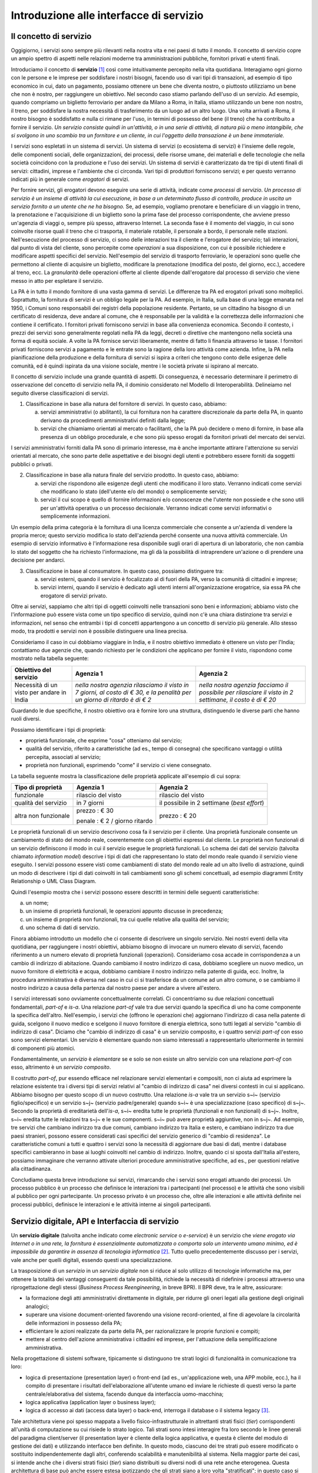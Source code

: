 Introduzione alle interfacce di servizio
========================================

Il concetto di servizio
-----------------------

Oggigiorno, i servizi sono sempre più rilevanti nella nostra vita e nei paesi di tutto il mondo. Il concetto di servizio copre un ampio spettro di aspetti nelle relazioni moderne tra amministrazioni pubbliche, fornitori privati e utenti finali.

Introduciamo il concetto di **servizio** [1]_ così come intuitivamente percepito nella vita quotidiana. Interagiamo ogni giorno con le persone e le imprese per soddisfare i nostri bisogni, facendo uso di vari tipi di transazioni, ad esempio di tipo economico in cui, dato un pagamento, possiamo ottenere un bene che diventa nostro, o piuttosto utilizziamo un bene che non è nostro, per raggiungere un obiettivo. Nel secondo caso stiamo parlando dell'uso di un servizio. Ad esempio, quando compriamo un biglietto ferroviario per andare da Milano a Roma, in Italia, stiamo utilizzando un bene non nostro, il treno, per soddisfare la nostra necessità di trasferimento da un luogo ad un altro luogo. Una volta arrivati a Roma, il nostro bisogno è soddisfatto e nulla ci rimane per l\'uso, in termini di possesso del bene (il treno) che ha contribuito a fornire il servizio. *Un servizio consiste quindi in un'attività, o in una serie di attività, di natura più o meno intangibile, che si svolgono in uno scambio tra un fornitore e un cliente, in cui l\'oggetto della transazione è un bene immateriale.*

I servizi sono espletati in un sistema di servizi. Un sistema di servizi (o ecosistema di servizi) è l\'insieme delle regole, delle componenti sociali, delle organizzazioni, dei processi, delle risorse umane, dei materiali e delle tecnologie che nella società coincidono con la produzione e l\'uso dei servizi. Un sistema di servizi è caratterizzato da tre tipi di utenti finali di servizi: cittadini, imprese e l\'ambiente che ci circonda. Vari tipi di produttori forniscono servizi; e per questo verranno indicati più in generale come *erogatori* di servizi.

Per fornire servizi, gli erogatori devono eseguire una serie di attività, indicate come *processi di servizio*. *Un processo di servizio è un insieme di attività la cui esecuzione, in base a un determinato flusso di controllo, produce in uscita un servizio fornito a un utente che ne ha bisogno.* Se, ad esempio, vogliamo prenotare e beneficiare di un viaggio in treno, la prenotazione e l\'acquisizione di un biglietto sono la prima fase del processo corrispondente, che avviene presso un'agenzia di viaggi o, sempre più spesso, attraverso Internet. La seconda fase è il momento del viaggio, in cui sono coinvolte risorse quali il treno che ci trasporta, il materiale rotabile, il personale a bordo, il personale nelle stazioni. Nell'esecuzione del processo di servizio, ci sono delle interazioni tra il cliente e l'erogatore del servizio; tali interazioni, dal punto di vista del cliente, sono percepite come *operazioni* a sua disposizione, con cui è possibile richiedere e modificare aspetti specifici del servizio. Nell'esempio del servizio di trasporto ferroviario, le operazioni sono quelle che permettono al cliente di acquisire un biglietto, modificare la prenotazione (modifica del posto, del giorno, ecc.), accedere al treno, ecc. La *granularità* delle operazioni offerte al cliente dipende dall'erogatore dal processo di servizio che viene messo in atto per espletare il servizio.

La PA è in tutto il mondo fornitore di una vasta gamma di servizi. Le differenze tra PA ed erogatori privati sono molteplici. Soprattutto, la fornitura di servizi è un obbligo legale per la PA. Ad esempio, in Italia, sulla base di una legge emanata nel 1950, i Comuni sono responsabili dei registri della popolazione residente. Pertanto, se un cittadino ha bisogno di un certificato di residenza, deve andare al comune, che è responsabile per la validità e la correttezza delle informazioni che contiene il certificato. I fornitori privati forniscono servizi in base alla convenienza economica. Secondo il contesto, i prezzi dei servizi sono generalmente regolati nella PA da leggi, decreti o direttive che mantengono nella società una forma di equità sociale. A volte la PA fornisce servizi liberamente, mentre di fatto li finanzia attraverso le tasse. I fornitori privati forniscono servizi a pagamento
e le entrate sono la ragione della loro attività come azienda. Infine, la PA nella pianificazione della produzione e della fornitura di servizi si ispira a criteri che tengono conto delle esigenze delle comunità, ed
è quindi ispirata da una visione sociale, mentre i le società private si ispirano al mercato.

Il concetto di servizio include una grande quantità di aspetti. Di conseguenza, è necessario determinare il perimetro di osservazione del concetto di servizio nella PA, il dominio considerato nel Modello di Interoperabilità. Delineiamo nel seguito diverse classificazioni di servizi.

1.  Classificazione in base alla natura del fornitore di servizi. In questo caso, abbiamo:

    a.  servizi amministrativi (o abilitanti), la cui fornitura non ha carattere discrezionale da parte della PA, in quanto derivano da procedimenti amministrativi definiti dalla legge;
	
    b.  servizi che chiamiamo orientati al mercato o facilitanti, che la PA può decidere o meno di fornire, in base alla presenza di un obbligo procedurale, e che sono più spesso erogati da fornitori privati del mercato dei servizi.

I servizi amministrativi forniti dalla PA sono di primario interesse, ma è anche importante attirare l\'attenzione su servizi orientati al mercato, che sono parte delle aspettative e dei bisogni degli utenti e potrebbero essere forniti da soggetti pubblici o privati.

2.  Classificazione in base alla natura finale del servizio prodotto. In questo caso, abbiamo:

    a.  servizi che rispondono alle esigenze degli utenti che modificano il loro stato. Verranno indicati come servizi che modificano lo stato (dell\'utente e/o del mondo) o semplicemente servizi;

    b.  servizi il cui scopo è quello di fornire informazioni e/o conoscenze che l\'utente non possiede e che sono utili per un\'attività operativa o un processo decisionale. Verranno indicati come servizi informativi o semplicemente informazioni.

Un esempio della prima categoria è la fornitura di una licenza commerciale che consente a un\'azienda di vendere la propria merce; questo servizio modifica lo stato dell\'azienda perché consente una nuova attività commerciale. Un esempio di servizio informativo è l\'informazione resa disponibile sugli orari di apertura di un laboratorio, che non cambia lo stato del soggetto che ha richiesto l\'informazione, ma gli dà la possibilità di intraprendere un\'azione o di prendere una decisione per andarci.

3.  Classificazione in base al consumatore. In questo caso, possiamo distinguere tra:

    a.  servizi esterni, quando il servizio è focalizzato al di fuori della PA, verso la comunità di cittadini e imprese;

    b.  servizi interni, quando il servizio è dedicato agli utenti interni all\'organizzazione erogatrice, sia essa PA che erogatore di servizi privato.

Oltre ai servizi, sappiamo che altri tipi di oggetti coinvolti nelle transazioni sono beni e informazioni; abbiamo visto che l\'informazione può essere vista come un tipo specifico di servizio, quindi non c\'è una chiara distinzione tra servizi e informazioni, nel senso che entrambi i tipi di concetti appartengono a un concetto di servizio più generale. Allo stesso modo, tra prodotti e servizi non è possibile distinguere una linea precisa.

Consideriamo il caso in cui dobbiamo viaggiare in India, e il nostro obiettivo immediato è ottenere un visto per l\'India; contattiamo due agenzie che, quando richiesto per le condizioni che applicano per fornire il visto, rispondono come mostrato nella tabella seguente:

+--------------------------------------------+---------------------------------------------------------------------------------------------------------------------------+---------------------------------------------------------------------------------------------------------+
| **Obiettivo del servizio**                 | **Agenzia 1**                                                                                                             | **Agenzia 2**                                                                                           |
+--------------------------------------------+---------------------------------------------------------------------------------------------------------------------------+---------------------------------------------------------------------------------------------------------+
| Necessità di un visto per andare in India  | *nella nostra agenzia rilasciamo il visto in 7 giorni, al costo di € 30, e la penalità per un giorno di ritardo è di € 2* | *nella nostra agenzia facciamo il possibile per rilasciare il visto in 2 settimane, il costo è di € 20* |
+--------------------------------------------+---------------------------------------------------------------------------------------------------------------------------+---------------------------------------------------------------------------------------------------------+

Guardando le due specifiche, il nostro obiettivo ora è fornire loro una struttura, distinguendo le diverse parti che hanno ruoli diversi.

Possiamo identificare i tipi di proprietà:

-   proprietà funzionale, che esprime "cosa" otteniamo dal servizio;

-   qualità del servizio, riferito a caratteristiche (ad es., tempo di consegna) che specificano vantaggi o utilità percepita, associati al servizio;

-   proprietà non funzionali, esprimendo "come" il servizio ci viene consegnato.

La tabella seguente mostra la classificazione delle proprietà applicate
all'esempio di cui sopra:

+-----------------------+-----------------------+-----------------------+
| **Tipo di proprietà** | **Agenzia 1**         | **Agenzia 2**         |
+=======================+=======================+=======================+
| funzionale            | rilascio del visto    | rilascio del visto    |
+-----------------------+-----------------------+-----------------------+
| qualità del servizio  | in 7 giorni           | il possibile in 2     |
|                       |                       | settimane (*best      |
|                       |                       | effort*)              |
+-----------------------+-----------------------+-----------------------+
| altra non funzionale  | prezzo : € 30         | prezzo : € 20         |
|                       |                       |                       |
|                       | penale : € 2 / giorno |                       |
|                       | ritardo               |                       |
+-----------------------+-----------------------+-----------------------+

Le proprietà funzionali di un servizio descrivono cosa fa il servizio per il cliente. Una proprietà funzionale consente un cambiamento di stato del mondo reale, coerentemente con gli obiettivi espressi dal cliente. Le proprietà non funzionali di un servizio definiscono il modo in cui il servizio esegue le proprietà funzionali. Lo schema dei dati del servizio (talvolta chiamato *information model*) descrive i tipi di dati che rappresentano lo stato del mondo reale quando il servizio viene eseguito. I servizi possono essere visti come cambiamenti di stato del mondo reale ad un alto livello di astrazione, quindi un modo di descrivere i tipi di dati coinvolti in tali cambiamenti sono gli schemi concettuali, ad esempio diagrammi Entity Relationship o UML Class Diagram.

Quindi l'esempio mostra che i servizi possono essere descritti in termini delle seguenti caratteristiche:

a.  un nome;

b.  un insieme di proprietà funzionali, le operazioni appunto discusse in precedenza;

c.  un insieme di proprietà non funzionali, tra cui quelle relative alla qualità del servizio;

d.  uno schema di dati di servizio.

Finora abbiamo introdotto un modello che ci consente di descrivere un singolo servizio. Nei nostri eventi della vita quotidiana, per raggiungere i nostri obiettivi, abbiamo bisogno di invocare un numero elevato di servizi, facendo riferimento a un numero elevato di proprietà funzionali (operazioni). Consideriamo cosa accade in corrispondenza a un cambio di indirizzo di abitazione. Quando cambiamo il nostro indirizzo di casa, dobbiamo scegliere un nuovo medico, un nuovo fornitore di elettricità e acqua, dobbiamo cambiare il nostro indirizzo nella patente di guida, ecc. Inoltre, la procedura amministrativa è diversa nel caso in cui ci si trasferisce da un comune ad un altro comune, o se cambiamo il nostro indirizzo a causa della partenza dal nostro paese per andare a vivere all\'estero.

I servizi interessati sono ovviamente concettualmente correlati. Ci concentriamo su due relazioni concettuali fondamentali, *part-of* e *is-a*. Una relazione *part-of* vale tra due servizi quando la specifica di uno ha come componente la specifica dell'altro. Nell'esempio, i servizi che (offrono le operazioni che) aggiornano l\'indirizzo di casa nella patente di guida, scelgono il nuovo medico e scelgono il nuovo fornitore di energia elettrica, sono tutti legati al servizio "cambio di indirizzo di casa". Diciamo che "cambio di indirizzo di casa" è un servizio composito, e i quattro servizi *part-of* con esso sono servizi elementari. Un servizio è elementare quando non siamo interessati a rappresentarlo ulteriormente in termini di componenti più atomici.

Fondamentalmente, un *servizio* è *elementare* se e solo se non esiste un altro servizio con una relazione *part-of* con esso, altrimento è un *servizio composito*.

Il costrutto *part-of*, pur essendo efficace nel relazionare servizi elementari e compositi, non ci aiuta ad esprimere la relazione esistente tra i diversi tipi di servizi relativi al "cambio di indirizzo di casa" nei diversi contesti in cui si applicano. Abbiamo bisogno per questo scopo di un nuovo costrutto. Una relazione *is-a* vale tra un servizio s~i~ (servizio figlio/specifico) e un servizio s~j~ (servizio padre/generale) quando s~i~ è una specializzazione (caso specifico) di s~j~. Secondo la proprietà di ereditarietà dell'*is-a*, s~i~ eredita tutte le proprietà (funzionali e non funzionali) di s~j~. Inoltre, s~i~ eredita tutte le relazioni tra s~j~ e le sue componenti. s~i~ può avere proprietà aggiuntive, non in s~j~. Ad esempio, tre servizi che cambiano indirizzo tra due comuni, cambiano indirizzo tra Italia e estero, e cambiano indirizzo tra due paesi stranieri, possono essere considerati casi specifici del servizio generico di "cambio di residenza". Le caratteristiche comuni a tutti e quattro i servizi sono la necessità di aggiornare due basi di dati, mentre i database specifici cambieranno in base ai luoghi coinvolti nel cambio di indirizzo. Inoltre, quando ci si sposta dall\'Italia all\'estero, possiamo immaginare che verranno attivate ulteriori procedure amministrative specifiche, ad es., per questioni relative alla cittadinanza.

Concludiamo questa breve introduzione sui servizi, rimarcando che i servizi sono erogati attuando dei processi. Un processo pubblico è un processo che definisce le interazioni tra i partecipanti (nel processo) e le attività che sono visibili al pubblico per ogni partecipante. Un processo privato è un processo che, oltre alle interazioni e alle attività definite nei processi pubblici, definisce le interazioni e le attività interne ai singoli partecipanti. 

Servizio digitale, API e Interfaccia di servizio
------------------------------------------------

Un **servizio digitale** (talvolta anche indicato come *electronic service* o *e-service*) è un servizio che *viene erogato via Internet o in una rete, la fornitura è essenzialmente automatizzata o comporta solo un intervento umano minimo, ed è impossibile da garantire in assenza di tecnologia informatica* [2]_. Tutto quello precedentemente discusso per i servizi, vale anche per quelli digitali, essendo questi una specializzazione.

La trasposizione di un *servizio* in un *servizio digitale* non si riduce al solo utilizzo di tecnologie informatiche ma, per ottenere la totalità dei vantaggi conseguenti da tale possibilità, richiede la necessità di ridefinire i processi attraverso una riprogettazione degli stessi (*Business Process Reengineering*, in breve BPR). Il BPR deve, tra le altre, assicurare:

-   la formazione degli atti amministrativi direttamente in digitale, per ridurre gli oneri legati alla gestione degli originali analogici;

-   superare una visione document-oriented favorendo una visione record-oriented, al fine di agevolare la circolarità delle informazioni in possesso della PA;

-   efficientare le azioni realizzate da parte della PA, per razionalizzare le proprie funzioni e compiti;

-   mettere al centro dell'azione amministrativa i cittadini ed imprese, per l'attuazione della semplificazione amministrativa.

Nella progettazione di sistemi software, tipicamente si distinguono tre strati logici di funzionalità in comunicazione tra loro:

-   logica di presentazione (presentation layer) o front-end (ad es., un'applicazione web, una APP mobile, ecc.), ha il compito di presentare i risultati dell'elaborazione all'utente umano ed inviare le richieste di questi verso la parte centrale/elaborativa del sistema, facendo dunque da interfaccia uomo-macchina;

-   logica applicativa (application layer o business layer);

-   logica di accesso ai dati (access data layer) o back-end, interroga il database o il sistema legacy [3]_.

Tale architettura viene poi spesso mappata a livello fisico-infrastrutturale in altrettanti strati fisici (*tier*) corrispondenti all'unità di computazione su cui risiede lo strato logico. Tali strati sono intesi interagire fra loro secondo le linee generali del paradigma client/server (il presentation layer è cliente della logica applicativa, e questa è cliente del modulo di gestione dei dati) e utilizzando interfacce ben definite. In questo modo, ciascuno dei tre strati può essere modificato o sostituito indipendentemente dagli altri, conferendo scalabilità e manutenibilità al sistema. Nella maggior parte dei casi, si intende anche che i diversi strati fisici (*tier*) siano distribuiti su diversi nodi di una rete anche eterogenea. Questa architettura di base può anche essere estesa ipotizzando che gli strati siano a loro volta "stratificati"; in questo caso si giungerebbe a una architettura multi-layer/tier.

Nello specifico dei servizi digitali, che appunto vengono erogati su Internet, il presentation layer verso l\'utente può essere rappresentato da un Web server e da eventuali contenuti dinamici e statici (es. pagine di scripting che producono HTML visualizzato nel browser dell'utente), oppure da applicazioni mobili (*App*) che risiedono sul device mobile dell'utente (cellulare, tablet); la logica applicativa corrisponde a una serie di moduli integrati in un server applicativo, ed i dati sono depositati in maniera persistente su un DBMS o su un sistema legacy.

Con **application programming interface** (in acronimo **API**) si indica ogni *insieme di procedure/funzionalità/operazioni disponibili al programmatore, di solito raggruppate a formare un set di strumenti specifici per l\'espletamento di un determinato compito*. Spesso con tale termine si intendono le librerie software disponibili in un certo linguaggio di programmazione. Una buona API fornisce una "scatola nera", cioè un livello di astrazione che evita al programmatore di sapere come funziona l'implementazione dell'API ad un livello più basso. Questo permette di ri-progettare o migliorare le funzioni all\'interno dell\'API senza cambiare il codice che si affida ad essa. Una API che non richiede il pagamento di diritti per il suo accesso ed utilizzo è detta "aperta" (open). La finalità di un'API è di ottenere un\'astrazione a più alto livello, di solito tra lo strato sottostante l'API e quello che la utilizza (client).

Per realizzare un servizio digitale, come detto, è necessario progettare e realizzare i tre strati; lo strato di logica applicativa offre la sua API affinchè chi sviluppa lo strato di presentazione all'utente possa utilizzarla come se la logica applicativa fosse una libreria; estendendo, se vari sistemi esportano le proprie logiche applicative come API, la logica di presentazione può utilizzarle insieme, mischiandole (*mash-up*), esattamente come nello sviluppo di software moderno si programma riutilizzando le librerie offerte nel linguaggio di programmazione, sistema operativo, ecc. Quando il servizio digitale è erogato su Internet, e prevalentemente sul Web che si basa sul protocollo HTTP,) si parla di Web API. Per le Web API l'erogatore potrebbe decidere di rendere disponibile l'API non soltanto a chi sviluppa la logica di presentazione, ma "aperta" anche ad altre organizzazioni che volessero collaborare con l'erogatore, in questo caso si parla di Open API . In molti contesti, con abuso di nomenclatura, ma intuitivamente chiaro, i due termini vengono confusi e considerati sinonimi (dato che l'apertura è spesso associata al Web/Internet).

Per il W3C un **web service** è qualsiasi software che si rende disponibile su Internet e standardizza la sua interfaccia tramite la codifica XML [4]_. Un client richiama un'operazione offerta da un web service inviando una richiesta (solitamente sotto forma di un messaggio XML) e il web service invia una risposta XML. I web service invocano la comunicazione su una rete, con HTTP come protocollo più comune. I web service si basano principalmente su standard come XML-RPC e SOAP (Simple Object Access Protocol). Quindi un web service è un possibile modo di realizzare una Web API. Il termine web service (originatosi intorno ai primi anni 2000) è nato proprio per indicare la logica applicativa, esposta sul web, sottostante ad un servizio digitale. A partire dalla seconda metà degli anni 2000, creando possibili confusioni, il termine Web API è stato utilizzato come alternativa a web service per indicare altri approcci/protocolli/tecnologie (come REST) per realizzare API senza utilizzare XML-RPC e SOAP. Ma anche una Web API indica la logica applicativa, esposta sul web, sottostante ad un servizio digitale.

Al fine di evitare ogni possibile ambiguità, spesso dovuta semplicemente all'utilizzo di termini differenti per indicare gli stessi concetti, nel seguito del documento si utilizza il termine **interfaccia di servizio**
per indicare **l'esposizione delle funzionalità applicative che sono necessarie per realizzare un servizio digitale**. Tutte le classificazioni e considerazioni presentate per i servizi, valgono per i servizi digitali e quindi per le interfacce di servizio. In particolare come queste classificazioni e considerazioni si calano in specifiche tecnologie/protocolli/standard è uno degli obiettivi del presente documento. Un'interfaccia di servizio si compone in generale di varie operazioni, e può essere realizzata come un web service, un'API, una Web API, ecc.

+-----------------------------------------------------------------------+
| Ogni qualvolta c'è un servizio, si può immaginare che nella moderna   |
| spinta all'innovazione, si giunga prima o poi ad una controparte      |
| digitale.                                                             |
|                                                                       |
| Un servizio digitale, se sviluppato seguendo i più moderni approcci   |
| di ingegneria del software, deve essere organizzato separando la      |
| logica di presentazione da quella applicativa, dove quest'ultima deve |
| esporre le proprie operazioni tramite una interfaccia di servizio.    |
| Una interfaccia di servizio è l'esposizione delle funzionalità        |
| applicative che sono necessarie per realizzare un servizio digitale;  |
| tale esposizione deve essere operata con un                           |
| approccio/tecnologia/standard che ne permetta l'invocazione da un     |
| modulo software client.                                               |
|                                                                       |
| Emerge in ultima analisi che ogni qualvolta c'è un servizio digitale, |
| ci può essere una interfaccia di servizio equivalente, e viceversa    |
| ogni qualvolta c'è una interfaccia di servizio, è immediato           |
| ipotizzare il servizio digitale equivalente.                          |
|                                                                       |
| Una interfaccia di servizio può offrire più operazioni (almeno una).  |
| Una interfaccia di servizio può essere realizzata utilizzando         |
| approcci/tecnologie/standard web service, API, Web API, REST API,     |
| ecc.                                                                  |
+-----------------------------------------------------------------------+

Nel prosieguo di questo documento, ci si focalizza solamente sulle interfacce di servizio, che sono il fondamento del Modello di Interoperabilità 2018.

Caratteristiche delle interfacce di servizio
--------------------------------------------

In prima istanza, le interfacce di servizio possono essere distinte in due categorie: semplici e complesse. 

Una interfaccia di servizio semplice implementa operazioni atomiche come ad esempio:

-   Fornire contenuti puri, ad esempio informazioni dettagliate riguardo una risorsa (come le informazioni fiscali riguardanti una azienda) oppure le notizie del giorno;

-   Effettuare una aggregazione semplice di informazioni provenienti da diversi sistemi back-end;

-   Effettuare operazioni con effetti circoscritti ad un unico sistema di back-end in maniera atomica (che non richieda supporto alle transazioni).

Le interfacce di servizio semplici eseguono unità di lavoro atomiche che lasciano i sistemi sottostanti in uno stato consistente. Le operazioni non necessitano del mantenimento di uno stato tra una chiamata e l'altra e perciò sono anche note come interfacce di servizio stateless (senza stato). Si noti come il concetto di stato sia espresso in relazione all'interazione tra i due sistemi (client ed erogatore) e non alla persistenza di informazioni circa le risorse di interesse.

Le interfacce di servizio complesse coinvolgono l'utilizzo e la composizione di altre interfacce di servizio (in alcuni casi esposte da organizzazioni diverse) richiedendo il supporto all'esecuzione di processi e funzionalità di tipo transazionale. Questo significa che, rispetto alle interfacce di servizio semplici, in quelle complesse le operazioni hanno una granularità alta (meno fine) e richiedono il mantenimento di uno stato condiviso; per questo motivo vengono anche definite interfacce di servizio stateful (con stato). Concetti potenzialmente connessi a quello di stato sono il mantenimento di una sessione o conversazione.

Un altro modo di classificare le interfacce di servizio è lo stile di interazione richiesto dalle diverse operazioni disponibili: sincrono (ad esempio, di tipo Remote Procedure Call - RPC, chiamata remota a procedura) o asincrono (ad esempio, basato sullo scambio di messaggi o documenti). Nelle operazioni sincrone, un client esprime la sua richiesta nella forma di una chiamata ed attende una risposta prima di continuare l'esecuzione. Nelle operazioni asincrone, invece, il client invia un documento/messaggio ma non si aspetta nessuna risposta (se non in alcuni casi il fatto che la richiesta è stata presa in carico). La risposta da parte dell'interfaccia di servizio, nei casi in cui ci sia, può apparire ore o anche giorni più tardi.

Un modo ulteriore di classificare le interfacce di servizio è quello di distinguere quelle sostituibili da quelle mission-critical. Una interfaccia di servizio sostituibile può essere fornita da diverse organizzazioni e la produttività è impattata in maniera limitata nel caso di disservizi. Una interfaccia di servizio mission-critical è invece di solito fornita da un'unica organizzazione e la indisponibilità della stesso può provocare dei forti disservizi.

Le classificazioni introdotte non sono strette poiché a seconda delle operazioni fornite, una interfaccia di servizio può essere catalogata in una posizione qualsiasi tra i due estremi delle stesse.

Le interfacce di servizio devono essere accompagnate da una descrizione delle operazioni offerte il cui linguaggio dipende dalla tecnologia con cui l'interfaccia è implementata (si veda a partire dalla Sezione 3 per maggiori dettagli). La descrizione di una interfaccia di servizio di solito include caratteristiche funzionali e non funzionali. La descrizione funzionale si concentra sulle caratteristiche operative dell'interfaccia di servizio che descrivono il funzionamento in termini di operazioni offerte, i parametri richiesti da ognuna, gli endpoint [5]_ da utilizzare, il formato dei messaggi ed i protocolli di rete da utilizzare. La descrizione non funzionale si concentra invece sulla *qualità del servizio* (o qualità dell'interfaccia di servizio) in termini di limiti di utilizzo, costi e metriche di performance quali scalabilità, disponibilità, tempo di risposta, accuratezza, transazionalità, sicurezza e affidabilità.

Qualità del servizio
--------------------

Il concetto di *quality of service - QoS*, fa riferimento alla descrizione non funzionale di una interfaccia servizio, cioè la capacità di una interfaccia di servizio di soddisfare le aspettative dei fruitori. Assicurare la QoS nell'ambito Internet e quindi ai fini dell'interoperabilità è una sfida critica a causa della natura dinamica ed impredicibile del contesto applicativo. Cambiamenti negli schemi di traffico, la presenza di transazioni business-critical, gli effetti dei problemi di rete, le performance dei protocolli e degli standard di rete richiedono una definizione precisa della QoS offerta da una interfaccia
di servizio.

Gli elementi chiave a supporto della QoS possono essere riassunti come segue:

-   *Disponibilità*. La probabilità che una interfaccia di servizio sia disponibile e funzionante in un istante casuale. Associato al concetto di disponibilità è quello di Time-To-Repair (TTR), cioè il tempo necessario a ripristinare una interfaccia di servizio una volta che questa diventa indisponibile. La disponibilità di una interfaccia di servizio dovrebbe potere essere verificata tramite l'esposizione di un'altra interfaccia di servizio di monitoraggio, dedicata ed a basso impatto (e quindi ad elevata disponibilità).

-   *Accessibilità*. Misura la capacità di una interfaccia di servizio di essere contattabile da un elevato numero di richieste.

-   *Prestazioni*. Le prestazioni vengono misurate solitamente rispetto a due valori: il *throughput* e la *latenza*. Il throughput rappresenta il numero di richieste soddisfatte in un dato intervallo. La latenza rappresenta la quantità di tempo che passa tra l'invio di una richiesta e la ricezione di una risposta. Una interfaccia di servizio con buone prestazioni ha un elevato throughput ed una bassa latenza.

-   *Affidabilità*. Rappresenta la capacità di una interfaccia di servizio di funzionare correttamente e consistentemente fornendo la stessa QoS a dispetto di malfunzionamenti di diversa natura. Di solito viene espressa in termini di fallimenti in un dato lasso di tempo.

-   *Scalabilità*. L'abilità di servire in maniera consistente le richieste a dispetto di variazioni nel numero delle richieste [6]_. È strettamente connesso al concetto di accessibilità, ma qui il concetto fondamentale è il mantenimento delle prestazioni.

-   *Sicurezza*. La sicurezza implica aspetti quali confidenzialità, integrità, autorizzazione ed autenticazione che saranno oggetto della Sezione 2.

-   *Transazionalità*. Ci sono alcuni casi (ad es., interfacce di servizio stateful) in cui è necessario assicurare l'esecuzione transazionale di una operazione. La capacità di una operazione di rispettare questa proprietà è parte della QoS.

Gli erogatori delle interfacce di servizio devono prendere tutte le iniziative necessarie a mantenere i requisiti di QoS richiesti dal caso d'uso. Questo include anche l'utilizzo di buone pratiche. Ad esempio, per assicurare prestazioni e scalabilità il risparmio della banda è una condizione fondamentale. Le interfacce di servizio dovrebbero quindi implementare meccanismi di compressione del payload [7]_ e supportare la paginazione [8]_.

Quando si utilizzano meccanismi di caching, essi devono essere documentati nelle specifiche delle interfacce di servizio, ed essere conformi alle specifiche RFC-7234 [9]_.

Questa sezione si è concentrata sul concetto di QoS nel campo delle interfacce di servizio. Misure di QoS possono essere introdotte anche per quanto riguarda i servizi digitali utilizzando metriche introdotte nei campi della Interazione Uomo-Macchina. Queste ultime sono fuori dagli obiettivi di questo documento.

Service Level Agreement - SLA
^^^^^^^^^^^^^^^^^^^^^^^^^^^^^

L'integrazione può coinvolgere numerose organizzazioni e erogatori esterni di interfacce di servizio. Al fine di accordarsi sulla QoS, erogatori di interfacce di servizio e fruitori utilizzano quelli che vengono definiti *Service Level Agreement - SLA*, ovvero *accordi sul livello di servizio*. Uno SLA può contenere le parti seguenti:

-   *Scopo*. Le ragioni che hanno portato alla definizione dello SLA.

-   *Parti*. I soggetti interessati nello SLA con i loro rispettivi ruoli (ad es., l'erogatore dell'interfaccia di servizio e il fruitore).

-   *Periodo di validità*. L'intervallo di tempo, espresso mediante data e ora di inizio e data e ora di fine, per il quale si ritiene valido un particolare termine di accordo all'interno dello SLA.

-   *Perimetro*. Quali sono operazioni interessate dallo specifico SLA.

-   *Service Level Objectives - SLO*, ovvero *obiettivi sul livello di servizio*. I singoli termini di accordo all'interno di uno SLA. Di solito vengono definiti utilizzando dei *Service Level Indicators - SLI*, ovvero *indicatori sul livello di servizio*, che quantificano i singoli aspetti di QoS come indicato in questa sezione (ad es., disponibilità).

-   *Penalità*. Le sanzioni che si applicano nel caso che l'erogatore dell'interfaccia di servizio non riesca ad assicurare gli obiettivi specificati nello SLA.

-   *Esclusioni*. Gli aspetti della QoS non coperti dallo SLA.

-   *Amministrazione*. I processi mediante i quali le parti possono monitorare la QoS.

Gli SLA possono essere statici o dinamici. Negli SLA dinamici, gli SLO (con associati SLI) variano nel tempo ed i periodi di validità definiscono gli intervalli di validità di questi ultimi (ad es., in orario lavorativo gli SLO possono essere differenti di quelli imposti durante la notte). La misurazione dei livelli di QoS all'interno di uno SLA richiedono il tracciamento delle operazioni effettuate in un contesto infrastrutturale multi-dominio (geografico, tecnologico e applicativo). In uno scenario tipico, ogni interfaccia di servizio può interagire con molteplici altre interfacce di servizio, cambiando il suo ruolo da erogatore a fruitore in alcune interazioni, ognuna governata da un differente SLA.

Recentemente, gli SLA hanno iniziato ad includere non soltanto vincoli relativi all'erogatore, ma anche vincoli che impongono ai singoli fruitori delle interfacce di servizio dei limiti relativi al ritmo ed alla quantità delle richieste. A tal fine gli erogatori devono definire ed esporre ai fruitori politiche di throttling [10]_ (anche noto come rate limiting) segnalando eventuali limiti raggiunti. Gli erogatori dovrebbero far rispettare le quote anche se se il sistema non è in sovraccarico, incentivando i fruitori a rispettarle.

Esempi di SLI sono i seguenti:

-   dimensione massima di ogni richiesta accettata. Le richieste più grandi possono essere rifiutate;

-   latenza al 90° percentile. Utilizzata per calcolare la responsività;

-   percentuale di minuti negli ultimi 30 gg in cui l'interfaccia di servizio è stata disponibile;

-   valori a 1 giorno e 30 giorni del success rate (ad es., il numero di chiamate terminate con successo rispetto al numero totale di chiamate);

-   percentuale di minuti negli ultimi 30 gg in cui l'interfaccia di servizio è stata responsiva (ad es., il numero di chiamate con latenza inferiore ad un certo limite);

-   tempo di risposta medio delle richieste totali (includendo le richieste rifiutate causa throttling) nell'ultimo giorno e negli ultimi 30 giorni;

-   throughput misurato in bytes/s.

Gli SLI calcolati devono includere la latenza aggiuntiva dovuta ad eventuali componenti infrastrutturali e di rete (ad es., proxy-gateway).

Essi inoltre devono:

-   utilizzare unità di misura del sistema internazionale (ad es., secondi, bytes);

-   indicare nel nome identificativo l'eventuale periodo di aggregazione coi soli suffissi s (secondi), m (minuti), d (giorni) e y (anni) utilizzando al posto dei mesi il numero di giorni.

Ove possibile, gli SLO e gli SLA dovrebbero essere in relazione diretta con i valori associati (ad es., indicare success rate anzichè l'error rate), in modo che a valori più alti corrispondano risultati positivi.

Middleware
----------

Con il termine middleware si intende lo strato software che separa le risorse informative dai fruitori delle interfacce di servizio, di fatto permettendo la realizzazione delle interfacce stesse. In tal senso un middleware gestisce la complessità e l'eterogeneità tipica dei sistemi distribuiti. Le risorse informative di cui si parla in questo caso possono essere nel caso più semplice della basi di dati, ma più comunemente includono altre interfacce di servizio (che a loro volta possono essere implementati utilizzando dei middleware) e sistemi legacy a cui il middleware contribuisce a fornire interfacce moderne. A tale fine i middleware forniscono una serie di funzionalità:

-   Il supporto a framework per l'esposizione di interfacce di servizio implementati in differenti tecnologie e secondo differenti schemi di interazione. In questo senso essi nascondono agli sviluppatori le complessità legate all'esposizione di interfacce di servizio secondo specifici protocolli di rete.

-   Facilitano il riuso di componenti software.

-   Forniscono una serie di funzionalità di supporto alla sicurezza dei sistemi informatici che includono autenticazione ed autorizzazione.

-   Forniscono funzionalità di scalabilità che sfruttano la distribuzione su risorse hardware.

-   Aiutano in generale a soddisfare i requisiti di QoS dichiarati negli SLA.

-   Integrano funzionalità utili quali il throttling, logging e caching.

Oltre a mascherare l'eterogeneità dell'hardware, i middleware mirano anche a mascherare l'eterogeneità delle piattaforme software permettendo di sviluppare i diversi componenti del sistema distribuito secondo i linguaggi e framework più adatti.

API Management
^^^^^^^^^^^^^^

Gli API Management System sono dei moderni tipi di middleware che concentrano tutte le funzionalità necessarie ad una organizzazione per gestire le loro interfacce di servizio su infrastrutture on-premises e cloud pubblici e privati. Essi si concentrano sullo sviluppo delle interfacce di servizio, la gestione del ciclo di vita delle stesse, il controllo degli accessi (tramite meccanismi di autorizzazione ed autenticazione), il throttling, il caching e le analitiche (utili al controllo degli SLA).

Un API management system può essere utilizzato ad esempio come strato di accesso alle API interne ad una amministrazione, rilasciando solo una parte delle stesse e con politiche personalizzate verso l'esterno e verso l'intranet.

Oltre alle funzionalità richieste nelle sezioni precedenti, alcuni API management system permettono di definire processi di automazione ed orchestrazione di breve durata (dette soft-orchestration). Si tratta di orchestrazioni molto semplici in cui non ci si aspetta intervento umano nel processo, la durata è brevissima e le regole definite sono molto semplici.

Logging
^^^^^^^

Il logging riveste un ruolo fondamentale nella progettazione e sviluppo di interfacce di servizio. Le moderne piattaforme middleware, oltre ad integrare meccanismi di logging interni, possono connettersi ad interfacce di servizio esterne che permettono la raccolta (log collection), la ricerca e la produzione di analitiche a partire dai log. Queste analitiche permettono, oltre all'identificazione di problemi, il monitoraggio del sistema rispetto, per esempio, a tematiche relative alla QoS. L'utilizzo di sistemi di log collection permette, peraltro, di avere in una componente centralizzata non solo i log relativi all'utilizzo dell'interfaccia di servizio, ma anche quelli relativi ad eventuali digital service ed a componenti di rete (ad es., proxy e application-gateway). I messaggi applicativi possono, ai fini di non ripudio (vedi Sezione 2.1.4) essere memorizzati assieme alla firma
digitale e quindi archiviati periodicamente nel rispetto delle direttive sulla privacy.

L\'erogatore deve documentare il dettaglio del formato della tracciatura e le modalità di consultazione e reperimento delle informazioni.

L'erogatore deve inoltre tracciare un evento per ogni richiesta, contenente almeno i seguenti parametri minimi:

-   data e ora della richiesta in formato RFC3339 [11]_ in UTC e con i separatori Z e T maiuscolo. Questa specifica è fondamentale per l\'interoperabilità dei sistemi di logging ed auditing, evitando i problemi di transizione all\'ora legale e la complessità nella gestione delle timezone nell\'ottica dell\'interoperabilità con altre PA europee;

-   URI che identifica erogatore ed operazione richiesta;

-   tipologia di chiamata (ad es., HTTP method per i protocolli basati su HTTP, basic.publish per AMQP);

-   esito della chiamata (ad es., HTTP status per i protocolli basati su HTTP, SOAP fault nel caso di web services SOAP, OK/KO in assenza di specifici requisiti, eventuali messaggi di errore);

-   identificativo del fruitore;

-   identificativo del consumatore o altro soggetto operante la richiesta, se presente e comunicato dal fruitore - è cura del fruitore procedere a codifica e anonimizzazione ove necessario;

-   ove applicabile, l'Indirizzo IP del client;

-   ove applicabile, un identificativo univoco della richiesta, utile ad eventuali correlazioni tra chiamate diverse.

Attori e Interazioni
--------------------

Come anticipato nel documento 1 - Visione Generale del Modello di Interoperabilità 2018, l'obiettivo a tendere è quello di una PA in cui le singole amministrazioni offrono interfacce di servizio, in corrispondenza ai servizi digitali che erogano, e possono a loro volta cooperare attraverso l'invocazione di interfacce di servizio offerte da altre PA.

L'EIF riprende la classificazione delle interazioni possibili in generale in Administration-to-Citizen (A2C), Administration-to-Business (A2B) e Administration-to-Administration (A2A), ulteriormente distinguendo se il fruitore del servizio è un soggetto umano od un modulo software, arrivando quindi a definire le seguenti possibili interazioni:

1.  A2A in modalità *human-to-machine*;

2.  A2A in modalità *machine-to-machine*;

3.  A2B in modalità *human-to-machine*;

4.  A2B in modalità *machine-to-machine*;

5.  A2C in modalità *human-to-machine*.

In base a quanto precedentemente discusso sulla relazione tra servizio digitale e interfaccia di servizio, la classificazione suddetta deve essere meglio specificata, al fine di individuare i giusti contesti di intervento.

**A2A in modalità human-to-machine.** In questo caso c'è una interazione tra due amministrazioni, di cui una offre un servizio digitale e l'altra, per il tramite di un suo operatore umano, ne fruisce al fine di espletare le proprie procedure. Ad es., un operatore di un Comune accede ad un servizio digitale dell'Agenzia delle Entrate per verificare la correttezza del codice fiscale. In questo caso, l'interfaccia di servizio viene sollecitata dalla logica di presentazione che l'erogatore offre agli operatori delle altre amministrazioni, ma non c'è un'invocazione diretta (si ricordi che un'interfaccia di servizio viene invocata solamente da altri moduli applicativi client, non è fruibile direttamente da utenti umani)

**A2A in modalità machine-to-machine.** In questo caso c'è una interazione tra due amministrazioni, in cui una offre un servizio digitale, ed espone una interfaccia di servizio, e l'altra realizza una propria applicazione/sistema/procedura digitale il cui software ha bisogno di invocare l'interfaccia offerta. Ad es., in un Comune viene realizzato un software (che utilizzano gli operatori allo sportello anagrafico) che durante la sua esecuzione invoca l'interfaccia di servizio dell'Agenzia delle Entrate per la verifica del codice fiscale. In questo caso l'interfaccia di servizio dell'erogatore è invocata direttamente dal module software del fruitore.

Va immediatamente notata una differenza tra le due modalità. Nel primo caso, una esigenza operativa che richieda l'utilizzo di più servizi digitali per essere espletata, prevede l'utilizzo da parte degli operatori di più servizi digitali, e gli utenti hanno il compito di coordinare i vari servizi digitali, eventualmente muovere i dati/risultati da uno all'altro, ecc. Ovvero la composizione dei servizi digitali non può essere automatizzata, ma rimane in carico all'utente che utilizza i servizi digitali. Nel secondo caso, la composizione di servizi digitali può essere invece facilmente realizzata andando a sviluppare un nuovo servizio digitale, che compone le interfacce applicative degli erogatori e realizza la logica di coordinamento, a sua volta possibilmente offerta come interfaccia di servizio composta, al di sopra della quale offrire la logica di presentazione.

**A2B in modalità human-to-machine.** In questo caso c'è una interazione tra un'impresa ed un'Amministrazione che offre un servizio digitale. L'impresa sfrutta il servizio digitale per il tramite di un suo addetto
umano che interagisce con il servizio. Ad es., un addetto di un'azienda accede ad un servizio digitale dell'Agenzia delle Entrate per verificare la correttezza dei codici fiscale.

**A2B in modalità machine-to-machine.** In questo caso c'è una interazione tra un'impresa ed un'Amministrazione a livello applicativo, ovvero una procedura software di un'impresa richiama le funzionalità offerte da un'interfaccia di servizio erogata da un'Amministrazione.

Tutte le considerazioni fatte sulle interazioni A2A human-to-machine e machine-to-machine si applicano anche a questi casi, fatta salva la trasposizione operatore di un'Amministrazione con addetto di un'azienda.

L'ultimo caso **A2C in modalità human-to-machine** è quello in cui un cittadino utilizza un servizio digitale erogato da un'Amministrazione.

Un cittadino non interagirà mai con l'interfaccia di servizio erogata, ma sempre con una logica di presentazione che a sua volta invoca, nel caso auspicabile di software progettato in modo stratificato, l'interfaccia di servizio.

Dal punto di vista funzionale (cf. Sezione 1.1) tutte le modalità machine-to-machine sono analoghe: per l'interfaccia di servizio, l'essere invocata da un modulo software è funzionalmente indipendente dalla natura dell'utente che siede di fronte alla logica di presentazione che si attesta su quel modulo (sia esso un operatore di un'altra Amministrazione o di un'azienda). La differenza è negli aspetti non funzionali, in particolare QoS e sicurezza, in quanto a seconda di chi è l'organizzazione fruitrice, l'erogatore potrebbe offrire differenti livelli di servizio, autorizzazioni, garanzie di sicurezza, ecc. L'utilizzo che il fruitore farà dell'interfaccia di servizio ha un
impatto, soprattutto in termini di responsabilità, framework legale, ecc.; ad esempio, nel caso A2B, il caso in cui l'azienda fruitrice utilizza l'interfaccia all'interno di un proprio modulo applicativo, ovvero il caso in cui offre un servizio a valore aggiunto, devono essere differenziati; ma questo non ha impatti sugli aspetti tecnologici dell'interfaccia di servizio, bensì su quelli di governance, e verranno ripresi nel documento 4 - Governance del Modello di Interoperabilità 2018. Tutti i casi human-to-machine sono analoghi: in questo caso non c'è interazione diretta con l'interfaccia di servizio, ma sempre per il tramite di una qualche logica di presentazione e la differenza è nella natura dell'utente umano che siede di fronte al modulo software che realizza tale logica di presentazione.

Emerge come la modalità di progettazione dei servizi digitali che stratifica chiaramente le interfacce di servizio separandole dalle logiche di presentazione, è la modalità corretta per supportare le possibili interazioni offerte da un'Amministrazione: a seconda della modalità diventa agevole stratificare la corretta logica di presentazione, ovvero moduli client, al di sopra della stessa interfaccia di servizio.

La tabella seguente riassume le considerazioni presentate.

+--------------------------+-----------------------+-----------------------------+--------------------------------------+---------------------------------------+
| **Interazione**          | **servizio digitale** | **interfaccia di servizio** | **richiede logica di presentazione** | **composizione di più servizi** [12]_ |
+--------------------------+-----------------------+-----------------------------+--------------------------------------+---------------------------------------+
|  A2A human-to-machine    | ✓                     |                             |  ✓                                   |  \-                                   |
+--------------------------+-----------------------+-----------------------------+--------------------------------------+---------------------------------------+  
|  A2A machine-to-machine  |                       |  ✓                          |                                      |  \+                                   |
+--------------------------+-----------------------+-----------------------------+--------------------------------------+---------------------------------------+  
|  A2B human-to-machine    | ✓                     |                             |  ✓                                   |  \-                                   |
+--------------------------+-----------------------+-----------------------------+--------------------------------------+---------------------------------------+  
|  A2B machine-to-machine  |                       |  ✓                          |                                      |  \+                                   |
+--------------------------+-----------------------+-----------------------------+--------------------------------------+---------------------------------------+  
|  A2C                     | ✓                     |                             |  ✓                                   |  \-                                   |
+--------------------------+-----------------------+-----------------------------+--------------------------------------+---------------------------------------+

Uniformità dei dati
-------------------

Uno degli aspetti maggiormente critici quando si espongono interfacce di servizio è la modellazione dei dati. Come anticipato nella Sezione 1.1, l'information model sottostante ad un servizio (e quindi anche ad un servizio digitale e interfaccia di servizio) serve a rappresentare sia il modello dei dati relativo ai cambiamenti di stato che il servizio opera, sia i dati che "transitano" (input/output) attraverso il servizio. Nel seguito ci soffermiamo sul caso delle interfacce di servizio. Facendo un parallelo con la programmazione orientata agli oggetti (che è quella maggiormente utilizzata oggi), oltre al problema di definire i metodi offerti dalle classi del programma (nel parallelo corrispondenti alle operazioni dell'interfaccia di servizio), c'è il problema di definire correttamente il numero e soprattutto il tipo dei parametri di input ed output. Non a caso, l'aspetto metodologico cruciale su cui si soffermano tutte le metodologie di progettazione e programmazione basate sul design-by-contract [13]_ è la definizione della segnatura dei metodi, al giusto livello di granularità, e la segnatura
comprende sia il nome del metodo che i parametri.

Il livello di granularità dipende da vari aspetti dell'interfaccia di servizio, in particolare se questa è atomica o composta, se il servizio a cui corrisponde è informativo o transazionale (cf. Sezione 1.1). Nella tabella seguente si forniscono delle indicazioni qualitative, da utilizzare come linee guida nella definizione delle interfacce di servizio. Nel documento 3 - Profili e pattern di interoperabilità, esse saranno utilizzate nella definizione di vari possibili pattern che rispondono ad esigenze specifiche.

+--------------------------+-----------------------+
| **Tipo di interfaccia**  | **Granularità** [14]_ |
+--------------------------+-----------------------+
|  Elementare              |  *fine-grained*       |
+--------------------------+-----------------------+
|  Composta                |  *coarse-grained*     |
+--------------------------+-----------------------+
|  Informativa             |  *fine-grained*       |
+--------------------------+-----------------------+
|  Transazionale           |  *coarse-grained*     |
+--------------------------+-----------------------+

Per quanto riguarda gli aspetti di formato dei dati delle interfacce di servizio, è importante

-   omologare ove possibile i nomi delle variabili alle consuetudini europee abilitando l'interoperabilità con i servizi erogati dagli altri paesi;

-   associare ai nomi dei campi dei metadati utili alla classificazione dei servizi;

-   facilitare la validazione automatica delle specifiche dei vari servizi [15]_.

Inoltre è auspicabile che la specifica del formato sia coerente, od addirittura la stessa, tra varie tecnologie di esposizione delle interfacce di servizio [16]_.

Le indicazioni generali sono:

-   per gli schemi dei dati, utilizzo di nomi basati su riferimenti europei (ad es., Core Vocabularies/Dizionari Controllati, Direttiva Europea INSPIRE 2007/2/CE [17]_) e standard de facto e de iure eventualmente disponibili sulla specifica tematica;

-   UTF-8 come codifica di default [18]_;

-   URI come identificatore del servizio e dell'erogatore [19]_;

-   per i formati di serializzazione, semplicità di integrazione con strumenti di validazione (ad es. parsing);

-   paesi, lingue e monete [20]_: ISO 3166-1-alpha2 country [21]_, ISO 4217 currency codes [22]_;

-   data e ora in RFC3339 [23]_, un sottoinsieme dell\'ISO8601 ottimizzato per il web;

-   aree amministrative NUTS 1 e successive: nomenclature NUTS [24]_ (per il livello NUTS 0 - entità nazionali si fa riferimento ai codici ISO).


.. [1] La trattazione si basa in parte su C. Batini, M. Castelli, M.
    Comerio, M. Cremaschi, L. Iaquinta, A. Torsello, G. Viscusi (2015):
    The Smart methodology for the life cycle of services. Cf. `https://boa.unimib.it/retrieve/handle/10281/98632/144883/SmartBook-0315.pdf <https://boa.unimib.it/retrieve/handle/10281/98632/144883/SmartBook-0315.pdf>`_

.. [2] Cf. Wikipedia, `https://en.wikipedia.org/wiki/E-services] <https://en.wikipedia.org/wiki/E-services>`_ Rowley (Rowley J. (2006): An analysis of the e-service literature: towards a research agenda. Internet Research, 16 (3), 339-359) defines e-services as " \[\...\] deeds, efforts or performances whose delivery is mediated by information technology. Such e-service includes the service element of e-tailing, customer support, and service delivery". This definition reflect three main components - service provider, service receiver and the channels of service delivery (i.e., technology). For example, as concerned to public e-service, public agencies are the service provider and citizens as well as businesses are the service receiver. The channel of service delivery is the third requirement of e-service. Internet is the main channel of e-service delivery while other classic channels (e.g. telephone, call center, public kiosk, mobile phone, television) are also considered. \[\...\] The provision of services via the Internet (the prefix \'e\' standing for 'electronic', as it does in many other usages), thus e-service may also include e-commerce, although it may also include non-commercial services (online), which is usually provided by the government".

.. [3] Un sistema legacy (letteralmente "ereditato", che è un lascito del passato) è un sistema informatico, un'applicazione o un componente obsoleto, che continua ad essere usato poiché l\'utente (di solito un'organizzazione) non intende o non può rimpiazzarlo. Legacy equivale a versione "retrodatata" (rispetto ai sistemi/tecnologie correnti).

.. [4] Cf. `https://www.w3.org/TR/ws-arch/\#whatis <https://www.w3.org/TR/ws-arch/#whatis>`_ 

.. [5] Con il termine endpoint si indica l'identificativo unico da utilizzare per richiamare un'interfaccia di servizio. Ad esempio, nel caso della tecnologia SOAP è l'URL del web service, nel caso di REST le URL (che hanno tutte un suffisso comune) delle risorse offerte, nel caso dei Message Broker il nome univoco della coda di messaggi o un topic nella stessa.

.. [6] In ambito cloud, si utilizzano i termini di scale-up per indicare la scalabilità ottenuta incrementando le risorse di singoli sistemi (ad es., memoria RAM), e di scale-out per indicare la scalabilità ottenuta mediante distribuzione.

.. [7] Il payload è il contenuto informativo di un messaggio di rete (eliminando la parte relativa al protocollo). Per compressione del payload si intende applicare un algoritmo di compressione (molto spesso gzip) al payload in modo da ridurre il traffico di rete.

.. [8] Per paginazione si intende la capacità di una operazione nell'interfaccia di servizio di fornire un risultato composto da molte voci per singole pagine sfruttando un qualche criterio di ordinamento.

.. [9] Cf. `https://tools.ietf.org/html/rfc7234 <https://tools.ietf.org/html/rfc7234>`_

.. [10] Con il termine throttling (o rate limiting) si intendono le politiche intraprese dalle interfacce di servizio al fine di limitare la frequenza con cui i fruitori possono chiamare l'interfaccia o specifiche operazioni all'interno della stessa.

.. [11] Cf. `https://tools.ietf.org/html/rfc3339\#section-5.6 <https://tools.ietf.org/html/rfc3339#section-5.6>`_

.. [12] L'uso del +/- nell'ultima colonna da un'indicazione qualitativ a di quanto sia agevole comporre elementi nella specifica interazione. Come discusso, nel caso di servizi digitali la composizione è a cura dell'utente finale, che agisce da *human-ware* (ovvero deve farsi carico di realizzare, attraverso l'interazione stessa, la logica di composizione ed il passaggio di dati), mentre la composizione di interfacce di servizio è più semplice da automatizzare, e soprattutto può poi essere riusata più volte esponendo a sua volta come interfaccia di servizio composta. In quest'ultimo caso va però realizzata una logica di presentazione per il servizio digitale composta, se si vuole offrirlo agli utenti umani.

.. [13] Cf.

    Meyer, Bertrand: *Design by Contract*, Technical Report TR-EI-12/CO, Interactive Software Engineering Inc., 1986

    Meyer, Bertrand: *Design by Contract*, in *Advances in Object-Oriented Software Engineering*, eds. D. Mandrioli and B. Meyer, Prentice Hall, 1991, pp. 1--50

    Meyer, Bertrand: *Applying \"Design by Contract\"*, in Computer (IEEE), 25, 10, October 1992

    Meyer, Bertrand (1997). Object-Oriented Software Construction, second edition. Prentice Hall. ISBN 0-13-629155-4.

.. [14] La granularità è il livello di dettaglio con cui i dati sono esposti e scambiati. *Coarse-grained* significa un livello di dettaglio "basso", in quanto molti dettagli possono o devono rimanere interni all'implementazione dell'interfaccia di servizio. *Fine-grained* significa invece che il dato deve essere specificato ad un dettaglio massimo, poichè che il fruitore ha bisogno di una visione puntuale del dato stesso.

.. [15] Come anticipato nel documento 1 - Visione Generale ed approfondito nel documento 4 - Governance, la modellazione e specifica dei dati avviene nei Gruppi di Lavoro interni agli Ecosistemi, che indirizzano il lavoro di standardizzazione.

.. [16] Ad esempio, la serializzazione in JSON di un dato dovrebbe essere la medesima sia se viene esposto esternamente tramite REST API sia se transita da un messaging system interno all\'amministrazione. Una rappresentazione opportuna permette quindi la fruizione del dato da sistemi diversi limitando il ricorso alle conversioni.

.. [17] Cf. `https://joinup.ec.europa.eu/page/core-vocabularies <https://joinup.ec.europa.eu/page/core-vocabularies>`_
    e
    `http://eur-lex.europa.eu/legal-content/IT/ALL/?uri=CELEX:32007L0002 <http://eur-lex.europa.eu/legal-content/IT/ALL/?uri=CELEX:32007L0002>`_

.. [18] Vedi Linee Guida Patrimonio Pubblico. Architettura dell'Informazione del Settore Pubblico,
    `http://lg-patrimonio-pubblico.readthedocs.io/it/latest/arch.html\#formati-aperti-per-i-dati-e-documenti <http://lg-patrimonio-pubblico.readthedocs.io/it/latest/arch.html#formati-aperti-per-i-dati-e-documenti>`_

.. [19] Gli URI vengono utilizzati anche dal gruppo DAF-Semantic per la nomenclatura delle ontologie e dei dataset

.. [20] Si noti che questi standard sono già usati nelle specifiche AgID sulle firme elettroniche e sul formato della fattura PA.

.. [21] Cf. `https://en.wikipedia.org/wiki/ISO\_3166-1\_alpha-2 <https://en.wikipedia.org/wiki/ISO_3166-1_alpha-2>`_

.. [22] Cf. `https://en.wikipedia.org/wiki/ISO\_4217 <https://en.wikipedia.org/wiki/ISO_4217>`_

.. [23] Cf. `https://tools.ietf.org/html/rfc3339\#section-5.6 <https://tools.ietf.org/html/rfc3339#section-5.6>`_

.. [24] Cf. `https://it.wikipedia.org/wiki/Nomenclatura\_delle\_unit%C3%A0\_territoriali\_statistiche <https://it.wikipedia.org/wiki/Nomenclatura_delle_unit%C3%A0_territoriali_statistiche>`_